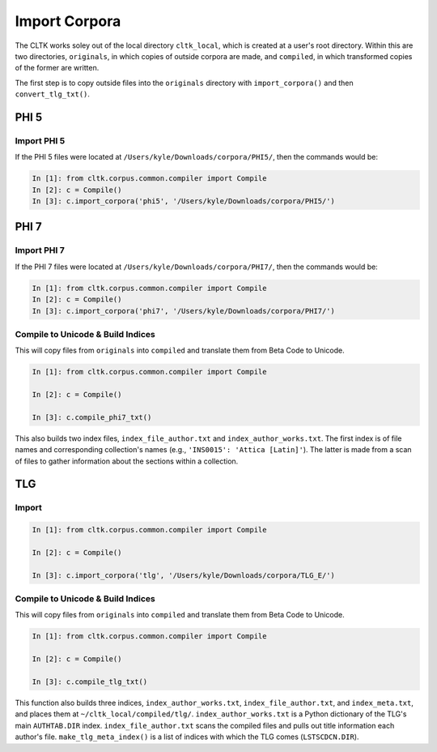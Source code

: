 Import Corpora
**************

The CLTK works soley out of the local directory ``cltk_local``, which is created at a user's root directory. Within this are two directories, ``originals``, in which copies of outside corpora are made, and ``compiled``, in which transformed copies of the former are written.

The first step is to copy outside files into the ``originals`` directory with ``import_corpora()`` and then ``convert_tlg_txt()``.


PHI 5
=====

Import PHI 5
------------

If the PHI 5 files were located at ``/Users/kyle/Downloads/corpora/PHI5/``, then the commands would be:

.. code-block:: python

   In [1]: from cltk.corpus.common.compiler import Compile
   In [2]: c = Compile()
   In [3]: c.import_corpora('phi5', '/Users/kyle/Downloads/corpora/PHI5/')


PHI 7
=====

Import PHI 7
------------

If the PHI 7 files were located at ``/Users/kyle/Downloads/corpora/PHI7/``, then the commands would be:

.. code-block:: python

   In [1]: from cltk.corpus.common.compiler import Compile
   In [2]: c = Compile()
   In [3]: c.import_corpora('phi7', '/Users/kyle/Downloads/corpora/PHI7/')

 
Compile to Unicode & Build Indices
----------------------------------

This will copy files from ``originals`` into ``compiled`` and translate them from Beta Code to Unicode.

.. code-block:: python

   In [1]: from cltk.corpus.common.compiler import Compile

   In [2]: c = Compile()

   In [3]: c.compile_phi7_txt()

This also builds two index files, ``index_file_author.txt`` and ``index_author_works.txt``. The first index is of file names and corresponding collection's names (e.g., ``'INS0015': 'Attica [Latin]'``). The latter is made from a scan of files to gather information about the sections within a collection.

TLG
===

Import
------

.. code-block:: python

   In [1]: from cltk.corpus.common.compiler import Compile

   In [2]: c = Compile()

   In [3]: c.import_corpora('tlg', '/Users/kyle/Downloads/corpora/TLG_E/')
 
Compile to Unicode & Build Indices
--------------------

This will copy files from ``originals`` into ``compiled`` and translate them from Beta Code to Unicode.

.. code-block:: python

   In [1]: from cltk.corpus.common.compiler import Compile

   In [2]: c = Compile()

   In [3]: c.compile_tlg_txt()

This function also builds three indices, ``index_author_works.txt``, ``index_file_author.txt``, and ``index_meta.txt``, and places them at ``~/cltk_local/compiled/tlg/``. ``index_author_works.txt`` is a Python dictionary of the TLG's main ``AUTHTAB.DIR`` index. ``index_file_author.txt`` scans the compiled files and pulls out title information each author's file. ``make_tlg_meta_index()`` is a list of indices with which the TLG comes (``LSTSCDCN.DIR``).
